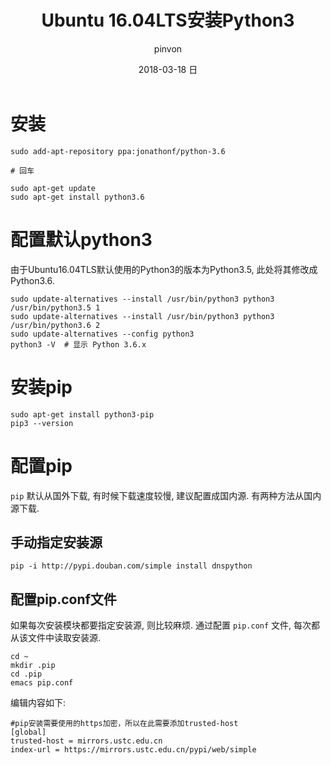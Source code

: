 #+TITLE:       Ubuntu 16.04LTS安装Python3
#+AUTHOR:      pinvon
#+EMAIL:       pinvon@ubuntu
#+DATE:        2018-03-18 日
#+URI:         /blog/%y/%m/%d/ubuntu-1604lts安装python3
#+KEYWORDS:    <TODO: insert your keywords here>
#+TAGS:        Python
#+LANGUAGE:    en
#+OPTIONS:     H:3 num:nil toc:t \n:nil ::t |:t ^:nil -:nil f:t *:t <:t
#+DESCRIPTION: <TODO: insert your description here>

* 安装

#+BEGIN_SRC Shell
sudo add-apt-repository ppa:jonathonf/python-3.6

# 回车

sudo apt-get update
sudo apt-get install python3.6
#+END_SRC

* 配置默认python3

由于Ubuntu16.04TLS默认使用的Python3的版本为Python3.5, 此处将其修改成Python3.6.
#+BEGIN_SRC Shell
sudo update-alternatives --install /usr/bin/python3 python3 /usr/bin/python3.5 1
sudo update-alternatives --install /usr/bin/python3 python3 /usr/bin/python3.6 2
sudo update-alternatives --config python3
python3 -V  # 显示 Python 3.6.x
#+END_SRC

* 安装pip

#+BEGIN_SRC Shell
sudo apt-get install python3-pip
pip3 --version
#+END_SRC

* 配置pip

=pip= 默认从国外下载, 有时候下载速度较慢, 建议配置成国内源. 有两种方法从国内源下载.

** 手动指定安装源

#+BEGIN_SRC Shell
pip -i http://pypi.douban.com/simple install dnspython
#+END_SRC

** 配置pip.conf文件

如果每次安装模块都要指定安装源, 则比较麻烦. 通过配置 =pip.conf= 文件, 每次都从该文件中读取安装源.

#+BEGIN_SRC Shell
cd ~
mkdir .pip
cd .pip
emacs pip.conf
#+END_SRC

编辑内容如下:
#+BEGIN_SRC Shell
#pip安装需要使用的https加密，所以在此需要添加trusted-host 
[global]
trusted-host = mirrors.ustc.edu.cn
index-url = https://mirrors.ustc.edu.cn/pypi/web/simple
#+END_SRC
